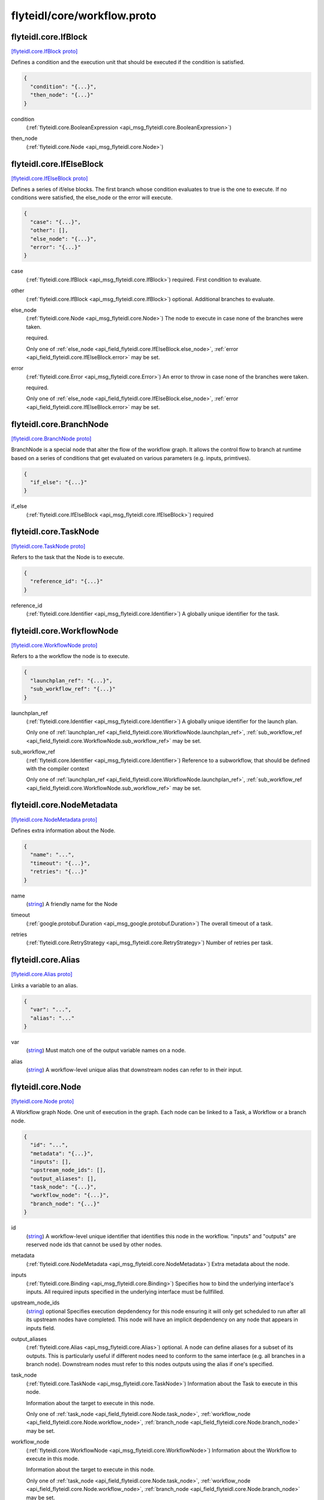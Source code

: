 .. _api_file_flyteidl/core/workflow.proto:

flyteidl/core/workflow.proto
============================

.. _api_msg_flyteidl.core.IfBlock:

flyteidl.core.IfBlock
---------------------

`[flyteidl.core.IfBlock proto] <https://github.com/lyft/flyteidl/blob/master/protos/flyteidl/core/workflow.proto#L15>`_

Defines a condition and the execution unit that should be executed if the condition is satisfied.

.. code-block:: json

  {
    "condition": "{...}",
    "then_node": "{...}"
  }

.. _api_field_flyteidl.core.IfBlock.condition:

condition
  (:ref:`flyteidl.core.BooleanExpression <api_msg_flyteidl.core.BooleanExpression>`) 
  
.. _api_field_flyteidl.core.IfBlock.then_node:

then_node
  (:ref:`flyteidl.core.Node <api_msg_flyteidl.core.Node>`) 
  


.. _api_msg_flyteidl.core.IfElseBlock:

flyteidl.core.IfElseBlock
-------------------------

`[flyteidl.core.IfElseBlock proto] <https://github.com/lyft/flyteidl/blob/master/protos/flyteidl/core/workflow.proto#L22>`_

Defines a series of if/else blocks. The first branch whose condition evaluates to true is the one to execute.
If no conditions were satisfied, the else_node or the error will execute.

.. code-block:: json

  {
    "case": "{...}",
    "other": [],
    "else_node": "{...}",
    "error": "{...}"
  }

.. _api_field_flyteidl.core.IfElseBlock.case:

case
  (:ref:`flyteidl.core.IfBlock <api_msg_flyteidl.core.IfBlock>`) required. First condition to evaluate.
  
  
.. _api_field_flyteidl.core.IfElseBlock.other:

other
  (:ref:`flyteidl.core.IfBlock <api_msg_flyteidl.core.IfBlock>`) optional. Additional branches to evaluate.
  
  
.. _api_field_flyteidl.core.IfElseBlock.else_node:

else_node
  (:ref:`flyteidl.core.Node <api_msg_flyteidl.core.Node>`) The node to execute in case none of the branches were taken.
  
  required.
  
  
  Only one of :ref:`else_node <api_field_flyteidl.core.IfElseBlock.else_node>`, :ref:`error <api_field_flyteidl.core.IfElseBlock.error>` may be set.
  
.. _api_field_flyteidl.core.IfElseBlock.error:

error
  (:ref:`flyteidl.core.Error <api_msg_flyteidl.core.Error>`) An error to throw in case none of the branches were taken.
  
  required.
  
  
  Only one of :ref:`else_node <api_field_flyteidl.core.IfElseBlock.else_node>`, :ref:`error <api_field_flyteidl.core.IfElseBlock.error>` may be set.
  


.. _api_msg_flyteidl.core.BranchNode:

flyteidl.core.BranchNode
------------------------

`[flyteidl.core.BranchNode proto] <https://github.com/lyft/flyteidl/blob/master/protos/flyteidl/core/workflow.proto#L41>`_

BranchNode is a special node that alter the flow of the workflow graph. It allows the control flow to branch at
runtime based on a series of conditions that get evaluated on various parameters (e.g. inputs, primtives).

.. code-block:: json

  {
    "if_else": "{...}"
  }

.. _api_field_flyteidl.core.BranchNode.if_else:

if_else
  (:ref:`flyteidl.core.IfElseBlock <api_msg_flyteidl.core.IfElseBlock>`) required
  
  


.. _api_msg_flyteidl.core.TaskNode:

flyteidl.core.TaskNode
----------------------

`[flyteidl.core.TaskNode proto] <https://github.com/lyft/flyteidl/blob/master/protos/flyteidl/core/workflow.proto#L47>`_

Refers to the task that the Node is to execute.

.. code-block:: json

  {
    "reference_id": "{...}"
  }

.. _api_field_flyteidl.core.TaskNode.reference_id:

reference_id
  (:ref:`flyteidl.core.Identifier <api_msg_flyteidl.core.Identifier>`) A globally unique identifier for the task.
  
  
  


.. _api_msg_flyteidl.core.WorkflowNode:

flyteidl.core.WorkflowNode
--------------------------

`[flyteidl.core.WorkflowNode proto] <https://github.com/lyft/flyteidl/blob/master/protos/flyteidl/core/workflow.proto#L55>`_

Refers to a the workflow the node is to execute.

.. code-block:: json

  {
    "launchplan_ref": "{...}",
    "sub_workflow_ref": "{...}"
  }

.. _api_field_flyteidl.core.WorkflowNode.launchplan_ref:

launchplan_ref
  (:ref:`flyteidl.core.Identifier <api_msg_flyteidl.core.Identifier>`) A globally unique identifier for the launch plan.
  
  
  
  Only one of :ref:`launchplan_ref <api_field_flyteidl.core.WorkflowNode.launchplan_ref>`, :ref:`sub_workflow_ref <api_field_flyteidl.core.WorkflowNode.sub_workflow_ref>` may be set.
  
.. _api_field_flyteidl.core.WorkflowNode.sub_workflow_ref:

sub_workflow_ref
  (:ref:`flyteidl.core.Identifier <api_msg_flyteidl.core.Identifier>`) Reference to a subworkflow, that should be defined with the compiler context
  
  
  
  Only one of :ref:`launchplan_ref <api_field_flyteidl.core.WorkflowNode.launchplan_ref>`, :ref:`sub_workflow_ref <api_field_flyteidl.core.WorkflowNode.sub_workflow_ref>` may be set.
  


.. _api_msg_flyteidl.core.NodeMetadata:

flyteidl.core.NodeMetadata
--------------------------

`[flyteidl.core.NodeMetadata proto] <https://github.com/lyft/flyteidl/blob/master/protos/flyteidl/core/workflow.proto#L66>`_

Defines extra information about the Node.

.. code-block:: json

  {
    "name": "...",
    "timeout": "{...}",
    "retries": "{...}"
  }

.. _api_field_flyteidl.core.NodeMetadata.name:

name
  (`string <https://developers.google.com/protocol-buffers/docs/proto#scalar>`_) A friendly name for the Node
  
  
.. _api_field_flyteidl.core.NodeMetadata.timeout:

timeout
  (:ref:`google.protobuf.Duration <api_msg_google.protobuf.Duration>`) The overall timeout of a task.
  
  
.. _api_field_flyteidl.core.NodeMetadata.retries:

retries
  (:ref:`flyteidl.core.RetryStrategy <api_msg_flyteidl.core.RetryStrategy>`) Number of retries per task.
  
  


.. _api_msg_flyteidl.core.Alias:

flyteidl.core.Alias
-------------------

`[flyteidl.core.Alias proto] <https://github.com/lyft/flyteidl/blob/master/protos/flyteidl/core/workflow.proto#L78>`_

Links a variable to an alias.

.. code-block:: json

  {
    "var": "...",
    "alias": "..."
  }

.. _api_field_flyteidl.core.Alias.var:

var
  (`string <https://developers.google.com/protocol-buffers/docs/proto#scalar>`_) Must match one of the output variable names on a node.
  
  
.. _api_field_flyteidl.core.Alias.alias:

alias
  (`string <https://developers.google.com/protocol-buffers/docs/proto#scalar>`_) A workflow-level unique alias that downstream nodes can refer to in their input.
  
  


.. _api_msg_flyteidl.core.Node:

flyteidl.core.Node
------------------

`[flyteidl.core.Node proto] <https://github.com/lyft/flyteidl/blob/master/protos/flyteidl/core/workflow.proto#L88>`_

A Workflow graph Node. One unit of execution in the graph. Each node can be linked to a Task, a Workflow or a branch
node.

.. code-block:: json

  {
    "id": "...",
    "metadata": "{...}",
    "inputs": [],
    "upstream_node_ids": [],
    "output_aliases": [],
    "task_node": "{...}",
    "workflow_node": "{...}",
    "branch_node": "{...}"
  }

.. _api_field_flyteidl.core.Node.id:

id
  (`string <https://developers.google.com/protocol-buffers/docs/proto#scalar>`_) A workflow-level unique identifier that identifies this node in the workflow. "inputs" and "outputs" are reserved
  node ids that cannot be used by other nodes.
  
  
.. _api_field_flyteidl.core.Node.metadata:

metadata
  (:ref:`flyteidl.core.NodeMetadata <api_msg_flyteidl.core.NodeMetadata>`) Extra metadata about the node.
  
  
.. _api_field_flyteidl.core.Node.inputs:

inputs
  (:ref:`flyteidl.core.Binding <api_msg_flyteidl.core.Binding>`) Specifies how to bind the underlying interface's inputs. All required inputs specified in the underlying interface
  must be fullfilled.
  
  
.. _api_field_flyteidl.core.Node.upstream_node_ids:

upstream_node_ids
  (`string <https://developers.google.com/protocol-buffers/docs/proto#scalar>`_) optional Specifies execution depdendency for this node ensuring it will only get scheduled to run after all its
  upstream nodes have completed. This node will have an implicit depdendency on any node that appears in inputs
  field.
  
  
.. _api_field_flyteidl.core.Node.output_aliases:

output_aliases
  (:ref:`flyteidl.core.Alias <api_msg_flyteidl.core.Alias>`) optional. A node can define aliases for a subset of its outputs. This is particularly useful if different nodes
  need to conform to the same interface (e.g. all branches in a branch node). Downstream nodes must refer to this
  nodes outputs using the alias if one's specified.
  
  
.. _api_field_flyteidl.core.Node.task_node:

task_node
  (:ref:`flyteidl.core.TaskNode <api_msg_flyteidl.core.TaskNode>`) Information about the Task to execute in this node.
  
  Information about the target to execute in this node.
  
  
  Only one of :ref:`task_node <api_field_flyteidl.core.Node.task_node>`, :ref:`workflow_node <api_field_flyteidl.core.Node.workflow_node>`, :ref:`branch_node <api_field_flyteidl.core.Node.branch_node>` may be set.
  
.. _api_field_flyteidl.core.Node.workflow_node:

workflow_node
  (:ref:`flyteidl.core.WorkflowNode <api_msg_flyteidl.core.WorkflowNode>`) Information about the Workflow to execute in this mode.
  
  Information about the target to execute in this node.
  
  
  Only one of :ref:`task_node <api_field_flyteidl.core.Node.task_node>`, :ref:`workflow_node <api_field_flyteidl.core.Node.workflow_node>`, :ref:`branch_node <api_field_flyteidl.core.Node.branch_node>` may be set.
  
.. _api_field_flyteidl.core.Node.branch_node:

branch_node
  (:ref:`flyteidl.core.BranchNode <api_msg_flyteidl.core.BranchNode>`) Information about the branch node to evaluate in this node.
  
  Information about the target to execute in this node.
  
  
  Only one of :ref:`task_node <api_field_flyteidl.core.Node.task_node>`, :ref:`workflow_node <api_field_flyteidl.core.Node.workflow_node>`, :ref:`branch_node <api_field_flyteidl.core.Node.branch_node>` may be set.
  


.. _api_msg_flyteidl.core.WorkflowMetadata:

flyteidl.core.WorkflowMetadata
------------------------------

`[flyteidl.core.WorkflowMetadata proto] <https://github.com/lyft/flyteidl/blob/master/protos/flyteidl/core/workflow.proto#L125>`_

Metadata for the entire workflow.
To be used in the future.

.. code-block:: json

  {}




.. _api_msg_flyteidl.core.WorkflowTemplate:

flyteidl.core.WorkflowTemplate
------------------------------

`[flyteidl.core.WorkflowTemplate proto] <https://github.com/lyft/flyteidl/blob/master/protos/flyteidl/core/workflow.proto#L130>`_

Flyte Workflow Structure that encapsulates task, branch and subworkflow nodes to form a statically analyzable,
directed acyclic graph.

.. code-block:: json

  {
    "id": "{...}",
    "metadata": "{...}",
    "interface": "{...}",
    "nodes": [],
    "outputs": [],
    "failure_node": "{...}"
  }

.. _api_field_flyteidl.core.WorkflowTemplate.id:

id
  (:ref:`flyteidl.core.Identifier <api_msg_flyteidl.core.Identifier>`) This is an autogenerated id by the system. The id is globally unique across the system.
  
  
.. _api_field_flyteidl.core.WorkflowTemplate.metadata:

metadata
  (:ref:`flyteidl.core.WorkflowMetadata <api_msg_flyteidl.core.WorkflowMetadata>`) Extra metadata about the workflow.
  
  
.. _api_field_flyteidl.core.WorkflowTemplate.interface:

interface
  (:ref:`flyteidl.core.TypedInterface <api_msg_flyteidl.core.TypedInterface>`) Defines a strongly typed interface for the Workflow. This can include some optional parameters.
  
  
.. _api_field_flyteidl.core.WorkflowTemplate.nodes:

nodes
  (:ref:`flyteidl.core.Node <api_msg_flyteidl.core.Node>`) A list of nodes. In addition, "globals" is a special reserved node id that can be used to consume workflow inputs.
  
  
.. _api_field_flyteidl.core.WorkflowTemplate.outputs:

outputs
  (:ref:`flyteidl.core.Binding <api_msg_flyteidl.core.Binding>`) A list of output bindings that specify how to construct workflow outputs. Bindings can pull node outputs or
  specify literals. All workflow outputs specified in the interface field must be bound in order for the workflow
  to be validated. A workflow has an implicit dependency on all of its nodes to execute successfully in order to
  bind final outputs.
  Most of these outputs will be Binding's with a BindingData of type OutputReference.  That is, your workflow can
  just have an output of some constant (`Output(5)`), but usually, the workflow will be pulling
  outputs from the output of a task.
  
  
.. _api_field_flyteidl.core.WorkflowTemplate.failure_node:

failure_node
  (:ref:`flyteidl.core.Node <api_msg_flyteidl.core.Node>`) optional A catch-all node. This node is executed whenever the execution engine determines the workflow has failed.
  The interface of this node must match the Workflow interface with an additional input named "error" of type
  pb.lyft.flyte.core.Error.
  
  

